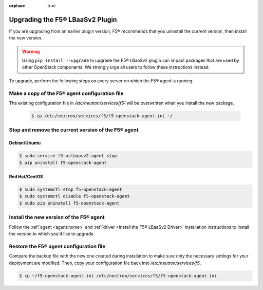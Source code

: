:orphan: true

Upgrading the F5® LBaaSv2 Plugin
================================

If you are upgrading from an earlier plugin version, F5® recommends that you uninstall the current version, then install the new version.

.. warning::

    Using ``pip install --upgrade`` to upgrade the F5® LBaaSv2 plugin can impact packages that are used by other OpenStack components. We strongly urge all users to follow these instructions instead.


To upgrade, perform the following steps on every server on which the F5® agent is running.


Make a copy of the F5® agent configuration file
-----------------------------------------------

The existing configuration file in */etc/neutron/services/f5/* will be overwritten when you install the new package.

    .. code-block:: text

        $ cp /etc/neutron/services/f5/f5-openstack-agent.ini ~/

Stop and remove the current version of the F5® agent
----------------------------------------------------

Debian/Ubuntu
`````````````

.. code-block:: text

    $ sudo service f5-oslbaasv2-agent stop
    $ pip uninstall f5-openstack-agent


Red Hat/CentOS
``````````````

.. code-block:: text

    $ sudo systemctl stop f5-openstack-agent
    $ sudo systemctl disable f5-openstack-agent
    $ sudo pip uninstall f5-openstack-agent


Install the new version of the F5® agent
----------------------------------------

Follow the :ref:`agent <agent:home>` and :ref:`driver <Install the F5® LBaaSv2 Driver>` installation instructions to install the version to which you'd like to upgrade.

Restore the F5® agent configuration file
----------------------------------------

Compare the backup file with the new one created during installation to make sure only the necessary settings for your deployment are modified. Then, copy your configuration file back into */etc/neutron/services/f5*.

.. code-block:: text

    $ cp ~/f5-openstack-agent.ini /etc/neutron/services/f5/f5-openstack-agent.ini

